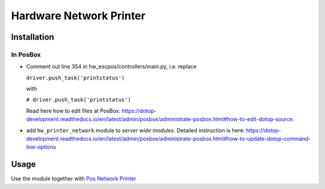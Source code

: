 ==========================
 Hardware Network Printer
==========================

Installation
============

In PosBox
---------

* Comment out line 354 in hw_escpos/controllers/main.py, i.e. replace

  ``driver.push_task('printstatus')`` 
  
  with 
  
  ``# driver.push_task('printstatus')`` 
  
  Read here how to edit files at PosBox: https://dotop-development.readthedocs.io/en/latest/admin/posbox/administrate-posbox.html#how-to-edit-dotop-source.
* add ``hw_printer_network`` module to *server wide modules*. Detailed instruction is here: https://dotop-development.readthedocs.io/en/latest/admin/posbox/administrate-posbox.html#how-to-update-dotop-command-line-options

Usage
=====

Use the module together with `Pos Network Printer <https://apps.dotop.com/apps/modules/10.0/pos_printer_network>`__
